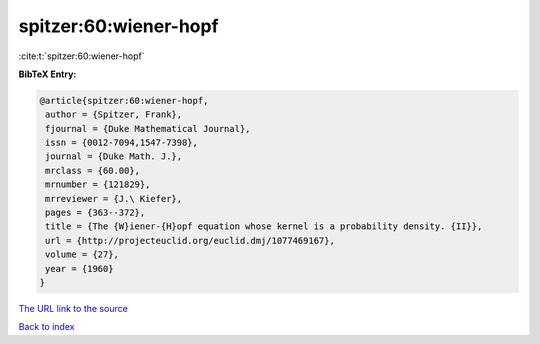 spitzer:60:wiener-hopf
======================

:cite:t:`spitzer:60:wiener-hopf`

**BibTeX Entry:**

.. code-block:: bibtex

   @article{spitzer:60:wiener-hopf,
    author = {Spitzer, Frank},
    fjournal = {Duke Mathematical Journal},
    issn = {0012-7094,1547-7398},
    journal = {Duke Math. J.},
    mrclass = {60.00},
    mrnumber = {121829},
    mrreviewer = {J.\ Kiefer},
    pages = {363--372},
    title = {The {W}iener-{H}opf equation whose kernel is a probability density. {II}},
    url = {http://projecteuclid.org/euclid.dmj/1077469167},
    volume = {27},
    year = {1960}
   }
`The URL link to the source <ttp://projecteuclid.org/euclid.dmj/1077469167}>`_


`Back to index <../By-Cite-Keys.html>`_
